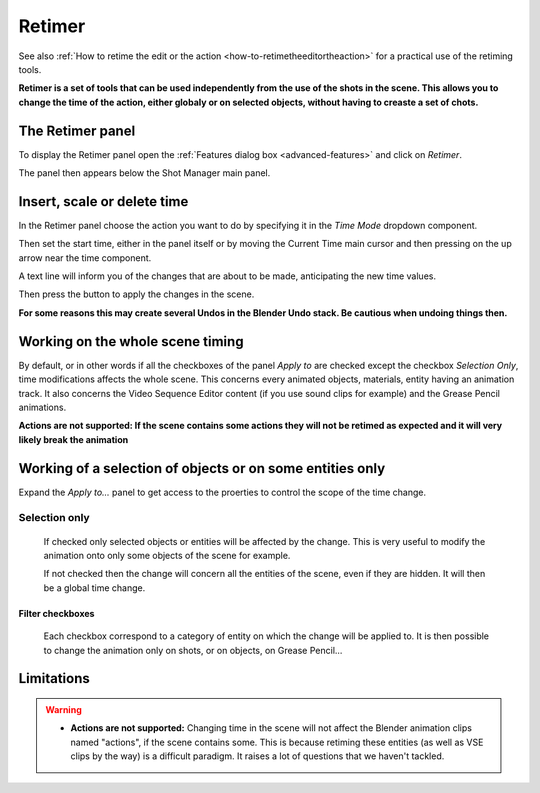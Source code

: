 .. _retimer:



Retimer
=======

See also :ref:`How to retime the edit or the action <how-to-retimetheeditortheaction>` for a practical use of the retiming tools.

**Retimer is a set of tools that can be used independently from the use of the shots in the scene.
This allows you to change the time of the action, either globaly or on selected objects, without
having to creaste a set of chots.**


The Retimer panel
-----------------

To display the Retimer panel open the :ref:`Features dialog box <advanced-features>` and click on *Retimer*.

..  image:: /img/features-advanced/SM_Features_Retimer.png
    :align: center
    :scale: 100%

The panel then appears below the Shot Manager main panel.

..  image:: /img/features-advanced/SM_Retimer_Panel.png
    :align: center
    :scale: 80%


Insert, scale or delete time
----------------------------

In the Retimer panel choose the action you want to do by specifying it in the *Time Mode* dropdown component.

Then set the start time, either in the panel itself or by moving the Current Time main cursor and then pressing
on the up arrow near the time component.

A text line will inform you of the changes that are about to be made, anticipating the new time values.

Then press the button to apply the changes in the scene.

**For some reasons this may create several Undos in the Blender Undo stack. Be cautious when undoing things then.**


Working on the whole scene timing
---------------------------------

By default, or in other words if all the checkboxes of the panel *Apply to* are checked except the checkbox
*Selection Only*, time modifications affects the whole scene. This concerns every animated objects, materials,
entity having an animation track. It also concerns the Video Sequence Editor content (if you use sound clips for
example) and the Grease Pencil animations.

**Actions are not supported: If the scene contains some actions they will not be retimed as expected and it will
very likely break the animation**

Working of a selection of objects or on some entities only
----------------------------------------------------------

Expand the *Apply to...* panel to get access to the proerties to control the scope of the time change.

Selection only
++++++++++++++
    If checked only selected objects or entities will be affected by the change. This is very useful to modify the animation
    onto only some objects of the scene for example.

    If not checked then the change will concern all the entities of the scene, even if they are hidden. It will then be a global
    time change.


Filter checkboxes
*****************
    Each checkbox correspond to a category of entity on which the change will be applied to. It is then possible
    to change the animation only on shots, or on objects, on Grease Pencil...



Limitations
-----------

.. warning::
    - **Actions are not supported:** Changing time in the scene will not affect the Blender animation clips named "actions", if the scene contains some.
      This is because retiming these entities (as well as VSE clips by the way) is a difficult paradigm. It raises a lot of questions
      that we haven't tackled.

